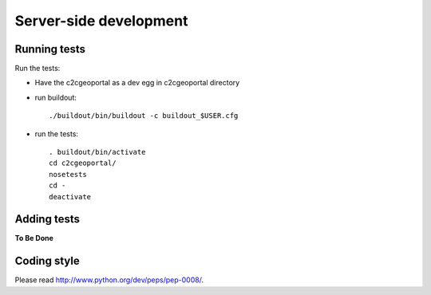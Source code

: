 .. _developer_server_side:

Server-side development
=======================

Running tests
~~~~~~~~~~~~~

Run the tests: 

* Have the c2cgeoportal as a dev egg in c2cgeoportal directory

* run buildout::

    ./buildout/bin/buildout -c buildout_$USER.cfg

* run the tests::

   . buildout/bin/activate
   cd c2cgeoportal/
   nosetests
   cd -
   deactivate

Adding tests
~~~~~~~~~~~~

**To Be Done**

Coding style
~~~~~~~~~~~~

Please read http://www.python.org/dev/peps/pep-0008/.

